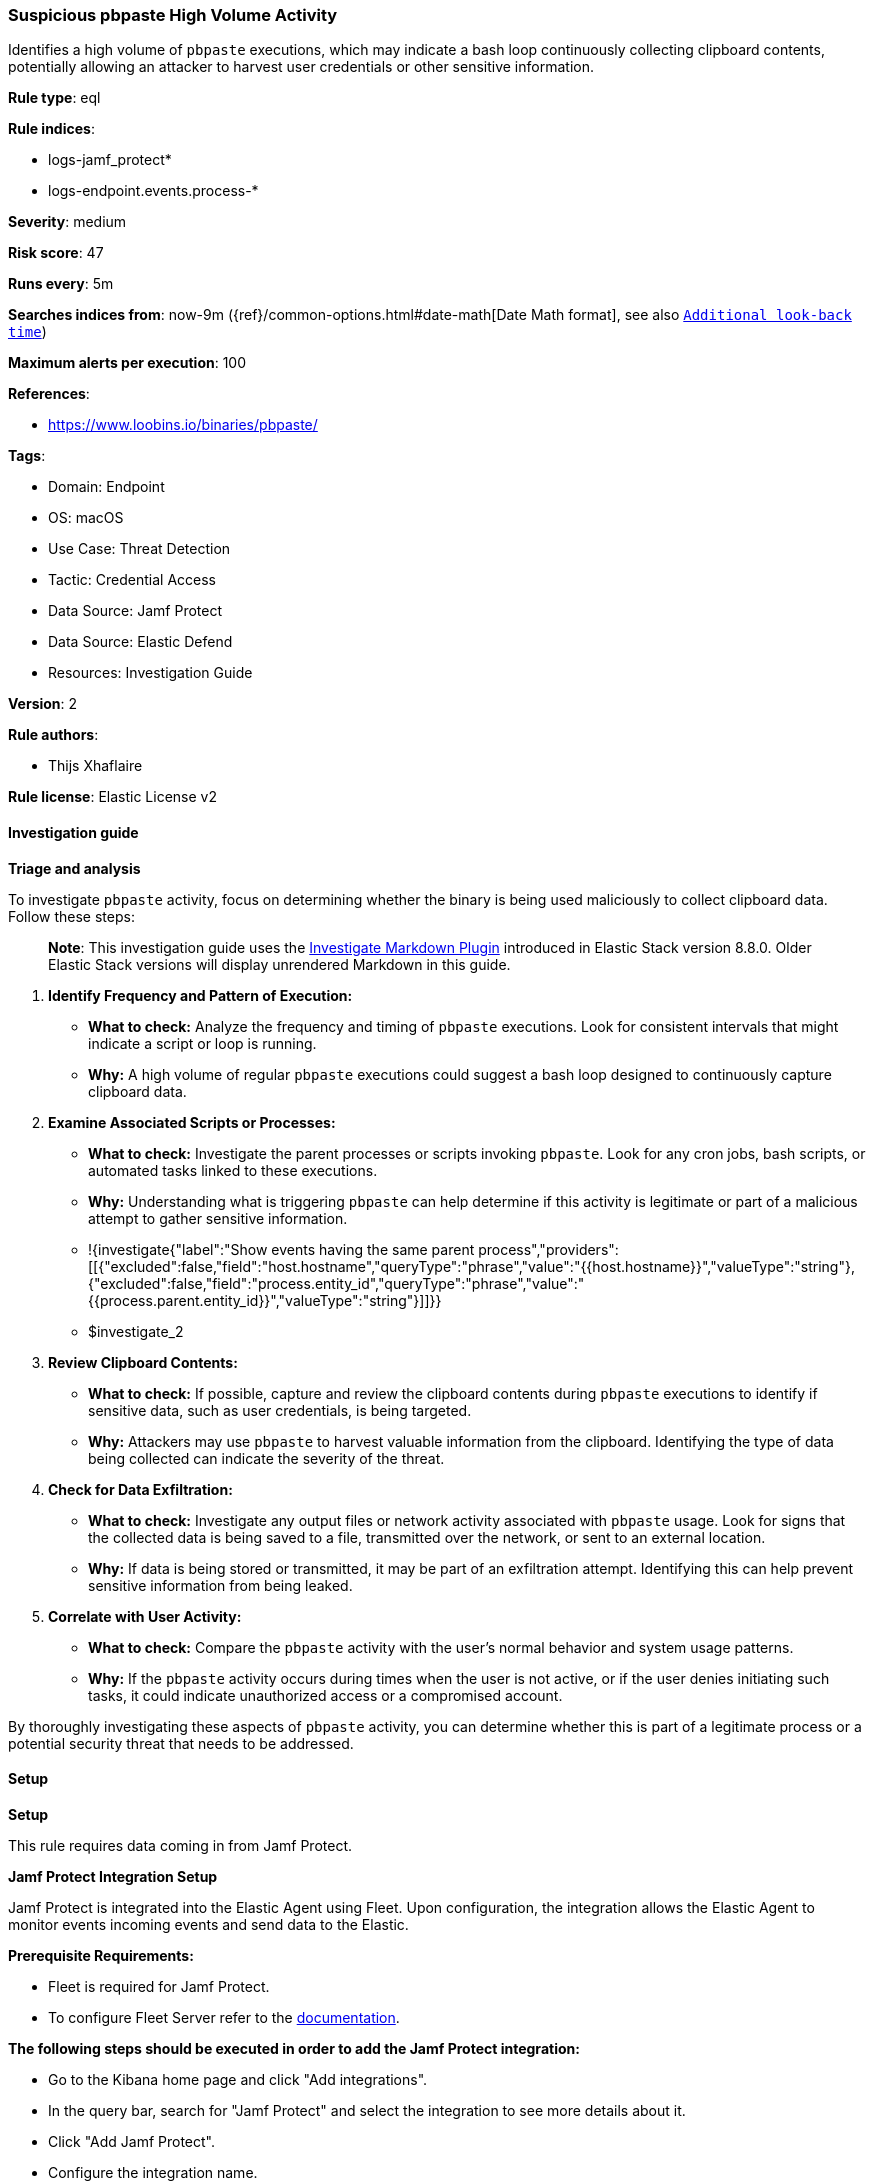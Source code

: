 [[prebuilt-rule-8-14-21-suspicious-pbpaste-high-volume-activity]]
=== Suspicious pbpaste High Volume Activity

Identifies a high volume of `pbpaste` executions, which may indicate a bash loop continuously collecting clipboard contents, potentially allowing an attacker to harvest user credentials or other sensitive information.

*Rule type*: eql

*Rule indices*: 

* logs-jamf_protect*
* logs-endpoint.events.process-*

*Severity*: medium

*Risk score*: 47

*Runs every*: 5m

*Searches indices from*: now-9m ({ref}/common-options.html#date-math[Date Math format], see also <<rule-schedule, `Additional look-back time`>>)

*Maximum alerts per execution*: 100

*References*: 

* https://www.loobins.io/binaries/pbpaste/

*Tags*: 

* Domain: Endpoint
* OS: macOS
* Use Case: Threat Detection
* Tactic: Credential Access
* Data Source: Jamf Protect
* Data Source: Elastic Defend
* Resources: Investigation Guide

*Version*: 2

*Rule authors*: 

* Thijs Xhaflaire

*Rule license*: Elastic License v2


==== Investigation guide



*Triage and analysis*


To investigate `pbpaste` activity, focus on determining whether the binary is being used maliciously to collect clipboard data. Follow these steps:

> **Note**:
> This investigation guide uses the https://www.elastic.co/guide/en/security/current/interactive-investigation-guides.html[Investigate Markdown Plugin] introduced in Elastic Stack version 8.8.0. Older Elastic Stack versions will display unrendered Markdown in this guide.

1. **Identify Frequency and Pattern of Execution:**
   - **What to check:** Analyze the frequency and timing of `pbpaste` executions. Look for consistent intervals that might indicate a script or loop is running.
   - **Why:** A high volume of regular `pbpaste` executions could suggest a bash loop designed to continuously capture clipboard data.

2. **Examine Associated Scripts or Processes:**
   - **What to check:** Investigate the parent processes or scripts invoking `pbpaste`. Look for any cron jobs, bash scripts, or automated tasks linked to these executions.
   - **Why:** Understanding what is triggering `pbpaste` can help determine if this activity is legitimate or part of a malicious attempt to gather sensitive information.
   - !{investigate{"label":"Show events having the same parent process","providers":[[{"excluded":false,"field":"host.hostname","queryType":"phrase","value":"{{host.hostname}}","valueType":"string"},{"excluded":false,"field":"process.entity_id","queryType":"phrase","value":"{{process.parent.entity_id}}","valueType":"string"}]]}}
   - $investigate_2

3. **Review Clipboard Contents:**
   - **What to check:** If possible, capture and review the clipboard contents during `pbpaste` executions to identify if sensitive data, such as user credentials, is being targeted.
   - **Why:** Attackers may use `pbpaste` to harvest valuable information from the clipboard. Identifying the type of data being collected can indicate the severity of the threat.

4. **Check for Data Exfiltration:**
   - **What to check:** Investigate any output files or network activity associated with `pbpaste` usage. Look for signs that the collected data is being saved to a file, transmitted over the network, or sent to an external location.
   - **Why:** If data is being stored or transmitted, it may be part of an exfiltration attempt. Identifying this can help prevent sensitive information from being leaked.

5. **Correlate with User Activity:**
   - **What to check:** Compare the `pbpaste` activity with the user’s normal behavior and system usage patterns.
   - **Why:** If the `pbpaste` activity occurs during times when the user is not active, or if the user denies initiating such tasks, it could indicate unauthorized access or a compromised account.

By thoroughly investigating these aspects of `pbpaste` activity, you can determine whether this is part of a legitimate process or a potential security threat that needs to be addressed.


==== Setup



*Setup*


This rule requires data coming in from Jamf Protect.


*Jamf Protect Integration Setup*

Jamf Protect is integrated into the Elastic Agent using Fleet. Upon configuration, the integration allows the Elastic Agent to monitor events incoming events and send data to the Elastic.


*Prerequisite Requirements:*

- Fleet is required for Jamf Protect.
- To configure Fleet Server refer to the https://www.elastic.co/guide/en/fleet/current/fleet-server.html[documentation].


*The following steps should be executed in order to add the Jamf Protect integration:*

- Go to the Kibana home page and click "Add integrations".
- In the query bar, search for "Jamf Protect" and select the integration to see more details about it.
- Click "Add Jamf Protect".
- Configure the integration name.
- Click "Save and Continue".


==== Rule query


[source, js]
----------------------------------
sequence by host.hostname, host.id with maxspan=1m
[process where host.os.type == "macos" and event.type == "start" and event.action == "exec" and process.name: "pbpaste"] with runs = 5

----------------------------------

*Framework*: MITRE ATT&CK^TM^

* Tactic:
** Name: Credential Access
** ID: TA0006
** Reference URL: https://attack.mitre.org/tactics/TA0006/
* Technique:
** Name: Input Capture
** ID: T1056
** Reference URL: https://attack.mitre.org/techniques/T1056/
